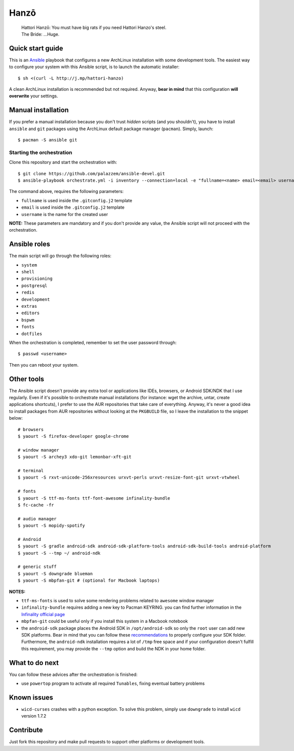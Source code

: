 =====
Hanzō
=====

    | Hattori Hanzō: You must have big rats if you need Hattori Hanzo's steel.
    | The Bride: ...Huge.

Quick start guide
-----------------

This is an `Ansible`_ playbook that configures a new ArchLinux installation with some development tools.
The easiest way to configure your system with this Ansible script, is to launch the automatic installer::

    $ sh <(curl -L http://j.mp/hattori-hanzo)

A clean ArchLinux installation is recommended but not required. Anyway, **bear in mind** that this configuration
**will overwrite** your settings.

.. _Ansible: https://www.ansible.com/

Manual installation
-------------------

If you prefer a manual installation because you don't trust *hidden* scripts (and you shouldn't), you have to install
``ansible`` and ``git`` packages using the ArchLinux default package manager (``pacman``). Simply, launch::

	$ pacman -S ansible git

Starting the orchestration
~~~~~~~~~~~~~~~~~~~~~~~~~~

Clone this repository and start the orchestration with::

	$ git clone https://github.com/palazzem/ansible-devel.git
	$ ansible-playbook orchestrate.yml -i inventory --connection=local -e "fullname=<name> email=<email> username=<name>"

The command above, requires the following parameters:

* ``fullname`` is used inside the ``.gitconfig.j2`` template
* ``email`` is used inside the ``.gitconfig.j2`` template
* ``username`` is the name for the created user

**NOTE:** These parameters are mandatory and if you don't provide any value, the Ansible script will not proceed with
the orchestration.

Ansible roles
-------------

The main script will go through the following roles:

* ``system``
* ``shell``
* ``provisioning``
* ``postgresql``
* ``redis``
* ``development``
* ``extras``
* ``editors``
* ``bspwm``
* ``fonts``
* ``dotfiles``

When the orchestration is completed, remember to set the user password through::

    $ passwd <username>

Then you can reboot your system.

Other tools
-----------

The Ansible script doesn't provide any extra tool or applications like IDEs, browsers, or Android SDK/NDK that I use
regularly. Even if it's possible to orchestrate manual installations (for instance: wget the archive, untar, create
applications shortcuts), I prefer to use the AUR repositories that take care of everything. Anyway, it's never a good
idea to install packages from AUR repositories without looking at the ``PKGBUILD`` file, so I leave the installation
to the snippet below::

    # browsers
    $ yaourt -S firefox-developer google-chrome

    # window manager
    $ yaourt -S archey3 xdo-git lemonbar-xft-git

    # terminal
    $ yaourt -S rxvt-unicode-256xresources urxvt-perls urxvt-resize-font-git urxvt-vtwheel

    # fonts
    $ yaourt -S ttf-ms-fonts ttf-font-awesome infinality-bundle
    $ fc-cache -fr

    # audio manager
    $ yaourt -S mopidy-spotify

    # Android
    $ yaourt -S gradle android-sdk android-sdk-platform-tools android-sdk-build-tools android-platform
    $ yaourt -S --tmp ~/ android-ndk

    # generic stuff
    $ yaourt -S downgrade blueman
    $ yaourt -S mbpfan-git # (optional for Macbook laptops)

**NOTES:**

* ``ttf-ms-fonts`` is used to solve some rendering problems related to ``awesome`` window manager
* ``infinality-bundle`` requires adding a new key to Pacman KEYRING. you can find further information in the
  `Infinality official page`_
* ``mbpfan-git`` could be useful only if you install this system in a Macbook notebook
* the ``android-sdk`` package places the Android SDK in ``/opt/android-sdk`` so only the ``root`` user can add
  new SDK platforms. Bear in mind that you can follow these `recommendations`_ to properly configure your SDK
  folder. Furthermore, the ``android-ndk`` installation requires a lot of ``/tmp`` free space and if your
  configuration doesn't fulfill this requirement, you may provide the ``--tmp`` option and build the NDK in
  your home folder.

.. _Infinality official page: https://wiki.archlinux.org/index.php/Infinality#Infinality-bundle
.. _recommendations: https://wiki.archlinux.org/index.php/android#Android_development

What to do next
---------------

You can follow these advices after the orchestration is finished:

* use ``powertop`` program to activate all required ``Tunables``, fixing eventual battery problems

Known issues
------------

* ``wicd-curses`` crashes with a python exception. To solve this problem, simply use ``downgrade`` to install
  ``wicd`` version 1.7.2

Contribute
----------

Just fork this repository and make pull requests to support other platforms or development tools.
